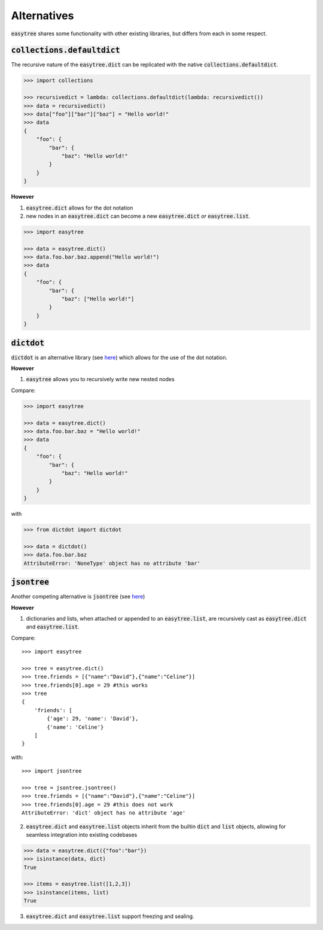 Alternatives
========================================================
:code:`easytree` shares some functionality with other existing libraries, but differs from each in some respect.

:code:`collections.defaultdict`
-----------------------------------------------------------------------
The recursive nature of the :code:`easytree.dict` can be replicated with the native :code:`collections.defaultdict`. 

.. code-block:: 

    >>> import collections

    >>> recursivedict = lambda: collections.defaultdict(lambda: recursivedict())
    >>> data = recursivedict()
    >>> data["foo"]["bar"]["baz"] = "Hello world!"
    >>> data
    {
        "foo": {
            "bar": {
                "baz": "Hello world!"
            }
        }
    }

**However**

1. :code:`easytree.dict` allows for the dot notation

2. new nodes in an :code:`easytree.dict` can become a new :code:`easytree.dict` *or* :code:`easytree.list`.

.. code-block:: 

    >>> import easytree

    >>> data = easytree.dict()
    >>> data.foo.bar.baz.append("Hello world!")
    >>> data
    {
        "foo": {
            "bar": {
                "baz": ["Hello world!"]
            }
        }
    }


:code:`dictdot`
------------------------------------------------------
:code:`dictdot` is an alternative library (see `here <https://pypi.org/project/dictdot/>`_) which allows for the use of the dot notation.

**However**

1. :code:`easytree` allows you to recursively write new nested nodes

Compare:

.. code-block:: 

    >>> import easytree

    >>> data = easytree.dict()
    >>> data.foo.bar.baz = "Hello world!"
    >>> data 
    {
        "foo": {
            "bar": {
                "baz": "Hello world!"
            }
        }
    }

with 

.. code-block:: 

    >>> from dictdot import dictdot
    
    >>> data = dictdot()
    >>> data.foo.bar.baz
    AttributeError: 'NoneType' object has no attribute 'bar'

:code:`jsontree`
-------------------------------------------------------
Another competing alternative is :code:`jsontree` (see `here <https://github.com/dougn/jsontree>`_)

**However**

1. dictionaries and lists, when attached or appended to an :code:`easytree.list`, are recursively cast as :code:`easytree.dict` and :code:`easytree.list`. 

Compare: 
::

    >>> import easytree

    >>> tree = easytree.dict()
    >>> tree.friends = [{"name":"David"},{"name":"Celine"}]
    >>> tree.friends[0].age = 29 #this works
    >>> tree
    {
        'friends': [
            {'age': 29, 'name': 'David'},
            {'name': 'Celine'}
        ]
    }

with: 
:: 

    >>> import jsontree

    >>> tree = jsontree.jsontree()
    >>> tree.friends = [{"name":"David"},{"name":"Celine"}]
    >>> tree.friends[0].age = 29 #this does not work
    AttributeError: 'dict' object has no attribute 'age'

2. :code:`easytree.dict` and :code:`easytree.list` objects inherit from the builtin :code:`dict` and :code:`list` objects, allowing for seamless integration into existing codebases

.. code-block:: 

    >>> data = easytree.dict({"foo":"bar"})
    >>> isinstance(data, dict)
    True

    >>> items = easytree.list([1,2,3])
    >>> isinstance(items, list)
    True


3. :code:`easytree.dict` and :code:`easytree.list` support freezing and sealing.


